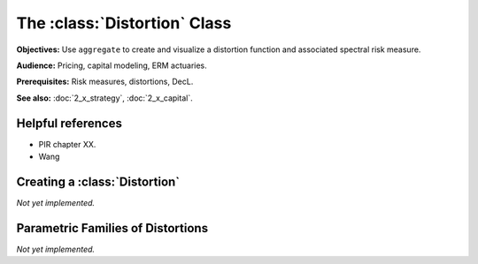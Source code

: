 .. _2_x_distortion:

The :class:`Distortion` Class
=================================

**Objectives:** Use ``aggregate`` to create and visualize a distortion function and associated spectral risk measure.

**Audience:** Pricing, capital modeling, ERM actuaries.

**Prerequisites:** Risk measures, distortions, DecL.

**See also:** :doc:`2_x_strategy`, :doc:`2_x_capital`.


Helpful references
--------------------

* PIR chapter XX.
* Wang

Creating a :class:`Distortion`
----------------------------------

*Not yet implemented.*

Parametric Families of Distortions
-----------------------------------

*Not yet implemented.*
